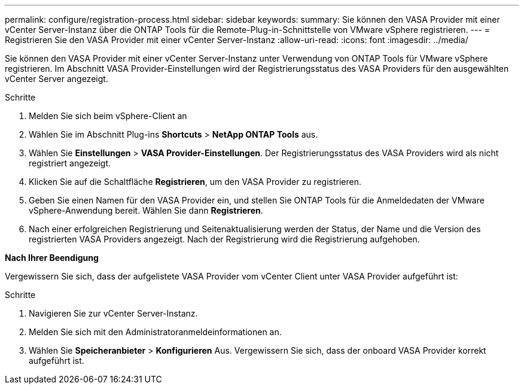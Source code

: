 ---
permalink: configure/registration-process.html 
sidebar: sidebar 
keywords:  
summary: Sie können den VASA Provider mit einer vCenter Server-Instanz über die ONTAP Tools für die Remote-Plug-in-Schnittstelle von VMware vSphere registrieren. 
---
= Registrieren Sie den VASA Provider mit einer vCenter Server-Instanz
:allow-uri-read: 
:icons: font
:imagesdir: ../media/


[role="lead"]
Sie können den VASA Provider mit einer vCenter Server-Instanz unter Verwendung von ONTAP Tools für VMware vSphere registrieren. Im Abschnitt VASA Provider-Einstellungen wird der Registrierungsstatus des VASA Providers für den ausgewählten vCenter Server angezeigt.

.Schritte
. Melden Sie sich beim vSphere-Client an
. Wählen Sie im Abschnitt Plug-ins *Shortcuts* > *NetApp ONTAP Tools* aus.
. Wählen Sie *Einstellungen* > *VASA Provider-Einstellungen*. Der Registrierungsstatus des VASA Providers wird als nicht registriert angezeigt.
. Klicken Sie auf die Schaltfläche *Registrieren*, um den VASA Provider zu registrieren.
. Geben Sie einen Namen für den VASA Provider ein, und stellen Sie ONTAP Tools für die Anmeldedaten der VMware vSphere-Anwendung bereit. Wählen Sie dann *Registrieren*.
. Nach einer erfolgreichen Registrierung und Seitenaktualisierung werden der Status, der Name und die Version des registrierten VASA Providers angezeigt. Nach der Registrierung wird die Registrierung aufgehoben.


*Nach Ihrer Beendigung*

Vergewissern Sie sich, dass der aufgelistete VASA Provider vom vCenter Client unter VASA Provider aufgeführt ist:

.Schritte
. Navigieren Sie zur vCenter Server-Instanz.
. Melden Sie sich mit den Administratoranmeldeinformationen an.
. Wählen Sie *Speicheranbieter* > *Konfigurieren* Aus. Vergewissern Sie sich, dass der onboard VASA Provider korrekt aufgeführt ist.

